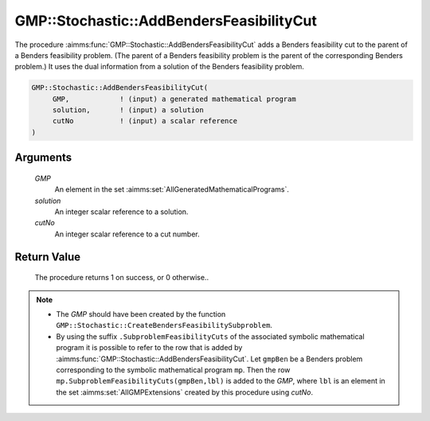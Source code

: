 .. aimms:procedure:: GMP::Stochastic::AddBendersFeasibilityCut(GMP, solution, cutNo)

.. _GMP::Stochastic::AddBendersFeasibilityCut:

GMP::Stochastic::AddBendersFeasibilityCut
=========================================

The procedure :aimms:func:`GMP::Stochastic::AddBendersFeasibilityCut` adds a
Benders feasibility cut to the parent of a Benders feasibility problem.
(The parent of a Benders feasibility problem is the parent of the
corresponding Benders problem.) It uses the dual information from a
solution of the Benders feasibility problem.

.. code-block:: aimms

    GMP::Stochastic::AddBendersFeasibilityCut(
         GMP,            ! (input) a generated mathematical program
         solution,       ! (input) a solution
         cutNo           ! (input) a scalar reference
    )

Arguments
---------

    *GMP*
        An element in the set :aimms:set:`AllGeneratedMathematicalPrograms`.

    *solution*
        An integer scalar reference to a solution.

    *cutNo*
        An integer scalar reference to a cut number.

Return Value
------------

    The procedure returns 1 on success, or 0 otherwise..

.. note::

    -  The *GMP* should have been created by the function
       ``GMP::Stochastic::CreateBendersFeasibilitySubproblem``.

    -  By using the suffix ``.SubproblemFeasibilityCuts`` of the associated
       symbolic mathematical program it is possible to refer to the row that
       is added by :aimms:func:`GMP::Stochastic::AddBendersFeasibilityCut`. Let
       ``gmpBen`` be a Benders problem corresponding to the symbolic
       mathematical program ``mp``. Then the row
       ``mp.SubproblemFeasibilityCuts(gmpBen,lbl)`` is added to the *GMP*,
       where ``lbl`` is an element in the set :aimms:set:`AllGMPExtensions` created by this
       procedure using *cutNo*.

.. seealso::

    The routines :aimms:func:`GMP::Instance::GenerateStochasticProgram`, :aimms:func:`GMP::Stochastic::AddBendersOptimalityCut`, :aimms:func:`GMP::Stochastic::CreateBendersFeasibilitySubproblem` and :aimms:func:`GMP::Stochastic::BendersFindReference`.
